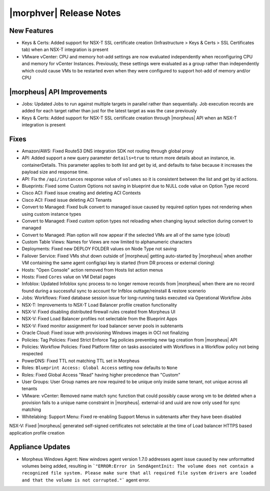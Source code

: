 .. _Release Notes:

************************
|morphver| Release Notes
************************

.. No highlights this time, small update
  .. include:: highlights.rst

New Features
============

- Keys & Certs: Added support for NSX-T SSL certificate creation (Infrastructure > Keys & Certs > SSL Certificates tab) when an NSX-T integration is present
- VMware vCenter: CPU and memory hot-add settings are now evaluated independently when reconfiguring CPU and memory for vCenter Instances. Previously, these settings were evaluated as a group rather than independently which could cause VMs to be restarted even when they were configured to support hot-add of memory and/or CPU

|morpheus| API Improvements
===========================

- Jobs: Updated Jobs to run against multiple targets in parallel rather than sequentially. Job execution records are added for each target rather than just for the latest target as was the case previously
- Keys & Certs: Added support for NSX-T SSL certificate creation through |morpheus| API when an NSX-T integration is present

Fixes
=====

- Amazon/AWS: Fixed Route53 DNS integration SDK not routing through global proxy
- API: Added support a new query parameter ``details=true`` to return more details about an instance, ie. containerDetails. This parameter applies to both list and get by id, and defaults to false because it increases the payload size and response time.
- API: Fix the ``/api/instances`` response value of ``volumes`` so it is consistent between the list and get by id actions.
- Blueprints: Fixed some Custom Options not saving in blueprint due to NULL code value on Option Type record
- Cisco ACI: Fixed issue creating and deleting ACI Contexts
- Cisco ACI: Fixed issue deleting ACI Tenants 
- Convert to Managed: Fixed bulk convert to managed issue caused by required option types not rendering when using custom instance types
- Convert to Managed: Fixed custom option types not reloading when changing layout selection during convert to managed
- Convert to Managed: Plan option will now appear if the selected VMs are all of the same type (cloud)
- Custom Table Views: Names for Views are now limited to alphanumeric characters
- Deployments: Fixed new DEPLOY FOLDER values on Node Type not saving
- Failover Service: Fixed VMs shut down outside of |morpheus| getting auto-started by |morpheus| when another VM containing the same agent config/api key is started (from DR process or external cloning)
- Hosts: "Open Console" action removed from Hosts list action menus
- Hosts: Fixed ``Cores`` value on VM Detail pages
- Infoblox: Updated Infoblox sync process to no longer remove records from |morpheus| when there are no record found during a successful sync to account for Infblox outtage/reinstall & restore scenerio
- Jobs: Workflows: Fixed database session issue for long-running tasks executed via Operational Workflow Jobs
- NSX-T: Improvements to NSX-T Load Balancer profile creation functionality
- NSX-V: Fixed disabling distributed firewall rules created from Morpheus UI
- NSX-V: Fixed Load Balancer profiles not selectable from the Blueprint Apps
- NSX-V: Fixed monitor assignment for load balancer server pools in subtenants
- Oracle Cloud: Fixed issue with provisioning Windows images in OCI not finalizing
- Policies: Tag Policies: Fixed Strict Enforce Tag policies preventing new tag creation from |morpheus| API
- Policies: Workflow Policies: Fixed Platform filter on tasks associated with Workflows in a Workflow policy not being respected
- PowerDNS: Fixed TTL not matching TTL set in Morpheus
- Roles: ``Blueprint Access: Global Access`` setting now defaults to ``None``
- Roles: Fixed Global Access "Read" having higher precedence than "Custom"
- User Groups: User Group names are now required to be unique only inside same tenant, not unique across all tenants
- VMware: vCenter: Removed name match sync function that could possibly cause wrong vm to be deleted when a provision fails to a unique name constraint in |morpheus|. external-id and uuid are now only used for sync matching
- Whitelabing: Support Menu: Fixed re-enabling Support Menus in subtenants after they have been disabled
NSX-V: Fixed |morpheus| generated self-signed certificates not selectable at the time of Load balancer HTTPS based application profile creation

Appliance Updates
=================
  
- Morpheus Windows Agent: New windows agent version 1.7.0 addresses agent issue caused by new unformatted volumes being added, resulting in ```"ERROR:Error in SendAgentInit: The volume does not contain a recognized file system. Please make sure that all required file system drivers are loaded and that the volume is not corrupted."``` agent error.
